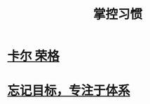 #+title: 掌控习惯
* [[file:20210101110858-卡尔_荣格.org][卡尔 荣格]]
* [[file:20210101112248-忘记目标_专注于体系.org][忘记目标，专注于体系]]

